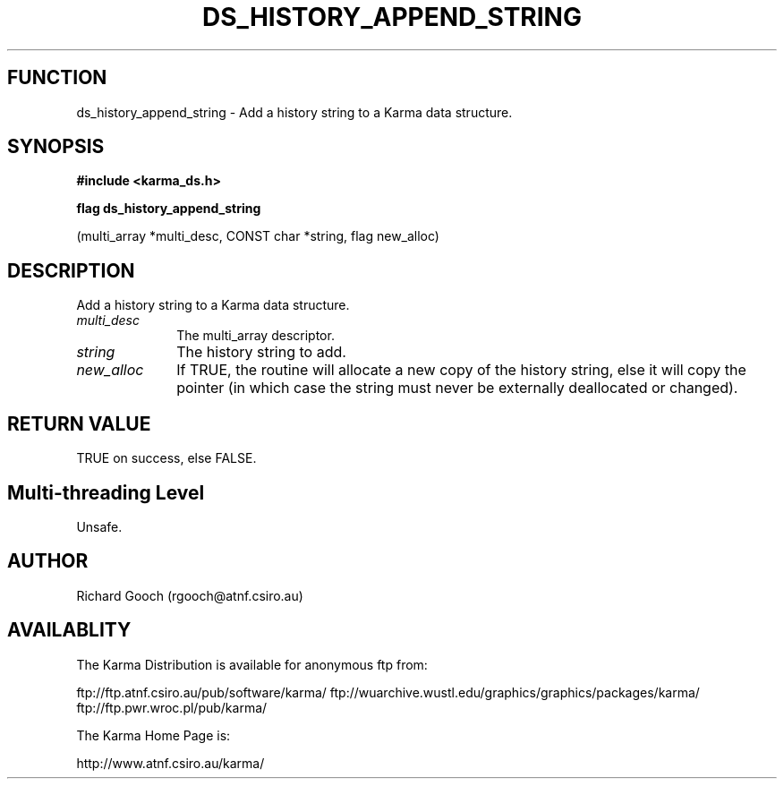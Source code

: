 .TH DS_HISTORY_APPEND_STRING 3 "13 Nov 2005" "Karma Distribution"
.SH FUNCTION
ds_history_append_string \- Add a history string to a Karma data structure.
.SH SYNOPSIS
.B #include <karma_ds.h>
.sp
.B flag ds_history_append_string
.sp
(multi_array *multi_desc, CONST char *string,
flag new_alloc)
.SH DESCRIPTION
Add a history string to a Karma data structure.
.IP \fImulti_desc\fP 1i
The multi_array descriptor.
.IP \fIstring\fP 1i
The history string to add.
.IP \fInew_alloc\fP 1i
If TRUE, the routine will allocate a new copy of the history
string, else it will copy the pointer (in which case the string must never
be externally deallocated or changed).
.SH RETURN VALUE
TRUE on success, else FALSE.
.SH Multi-threading Level
Unsafe.
.SH AUTHOR
Richard Gooch (rgooch@atnf.csiro.au)
.SH AVAILABLITY
The Karma Distribution is available for anonymous ftp from:

ftp://ftp.atnf.csiro.au/pub/software/karma/
ftp://wuarchive.wustl.edu/graphics/graphics/packages/karma/
ftp://ftp.pwr.wroc.pl/pub/karma/

The Karma Home Page is:

http://www.atnf.csiro.au/karma/
